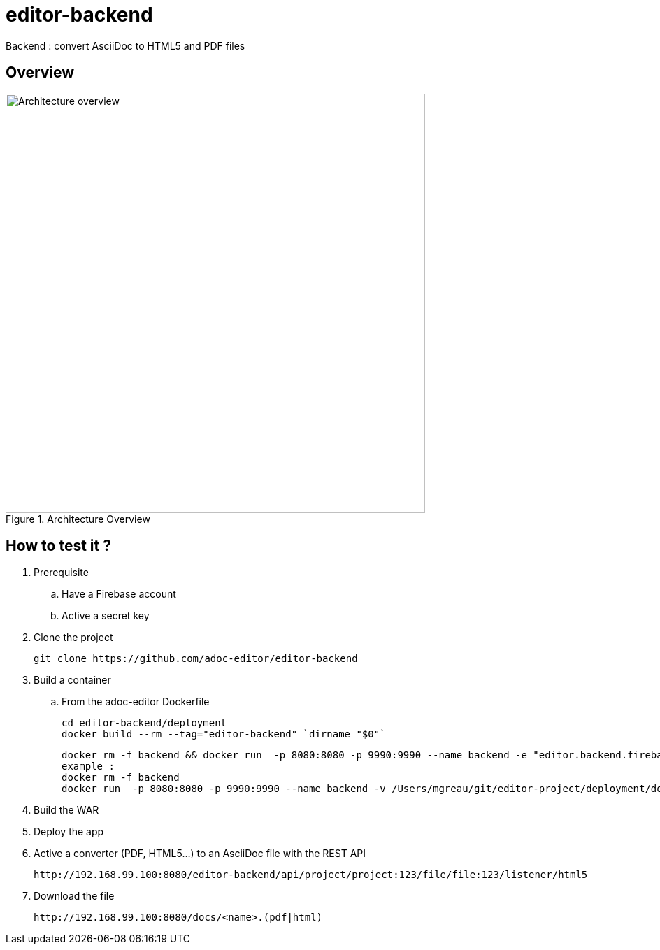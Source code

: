 = editor-backend

Backend : convert AsciiDoc to HTML5 and PDF files

== Overview

[[backend]]
.Architecture Overview
image::doc/images/architecture_overview_backend.png[Architecture overview, 600]


== How to test it ?

. Prerequisite

.. Have a Firebase account
.. Active a secret key

. Clone the project

  git clone https://github.com/adoc-editor/editor-backend

. Build a container

.. From the adoc-editor Dockerfile

  cd editor-backend/deployment
  docker build --rm --tag="editor-backend" `dirname "$0"`

  docker rm -f backend && docker run  -p 8080:8080 -p 9990:9990 --name backend -e "editor.backend.firebase.url=<FIREBASE_URL>" -e "editor.backend.firebase.secret=<FIREBASE_SECRET>" -it editor-backend
  example :
  docker rm -f backend
  docker run  -p 8080:8080 -p 9990:9990 --name backend -v /Users/mgreau/git/editor-project/deployment/docker:/tmp/documents -e "editor.backend.firebase.secret=Q5Ro9fnlklR95JScdSTuNEtg3Da8aSPobdyCs7fZ" -it editor-backend

. Build the WAR
. Deploy the app

. Active a converter (PDF, HTML5...) to an AsciiDoc file with the REST API

  http://192.168.99.100:8080/editor-backend/api/project/project:123/file/file:123/listener/html5

. Download the file

  http://192.168.99.100:8080/docs/<name>.(pdf|html)